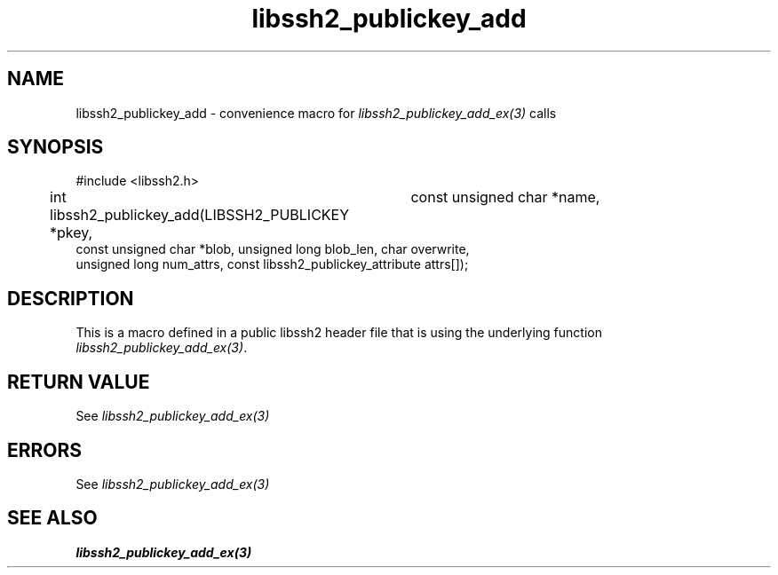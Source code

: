 .\" $Id: template.3,v 1.4 2007/06/13 16:41:33 jehousley Exp $
.\"
.TH libssh2_publickey_add 3 "20 Feb 2010" "libssh2 1.2.4" "libssh2 manual"
.SH NAME
libssh2_publickey_add - convenience macro for \fIlibssh2_publickey_add_ex(3)\fP calls
.SH SYNOPSIS
#include <libssh2.h>

int libssh2_publickey_add(LIBSSH2_PUBLICKEY *pkey,
			  const unsigned char *name,
                          const unsigned char *blob, unsigned long blob_len, char overwrite,
                          unsigned long num_attrs, const libssh2_publickey_attribute attrs[]);

.SH DESCRIPTION
This is a macro defined in a public libssh2 header file that is using the
underlying function \fIlibssh2_publickey_add_ex(3)\fP.
.SH RETURN VALUE
See \fIlibssh2_publickey_add_ex(3)\fP
.SH ERRORS
See \fIlibssh2_publickey_add_ex(3)\fP
.SH SEE ALSO
.BR libssh2_publickey_add_ex(3)
